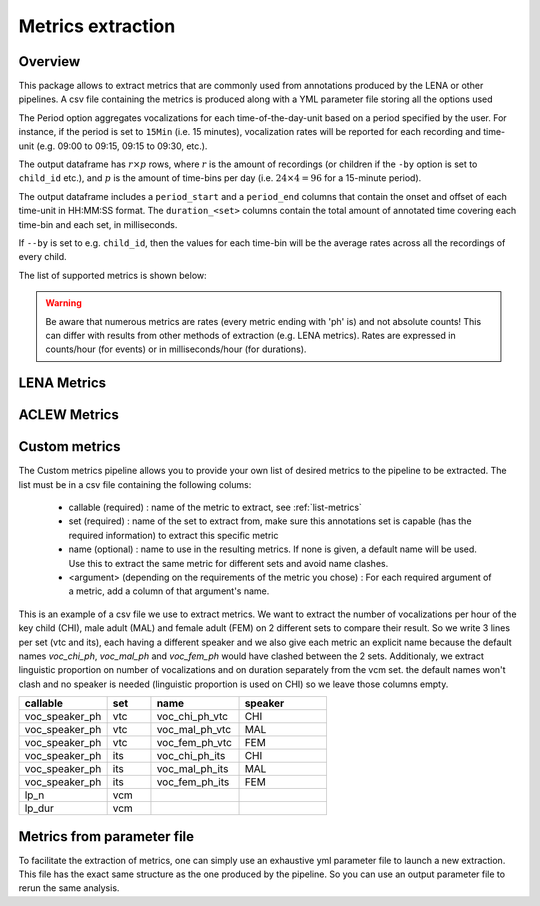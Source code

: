 Metrics extraction
------------------

Overview
~~~~~~~~

This package allows to extract metrics that are commonly used from annotations
produced by the LENA or other pipelines.
A csv file containing the metrics is produced along with a YML parameter file storing all the options used

.. clidoc::

   child-project metrics --help

The Period option aggregates vocalizations for each time-of-the-day-unit based on a period specified by the user.
For instance, if the period is set to ``15Min`` (i.e. 15 minutes), vocalization rates will be reported for each
recording and time-unit (e.g. 09:00 to 09:15, 09:15 to 09:30, etc.).

The output dataframe has :math:`r \times p` rows, where :math:`r` is the amount of recordings (or children if the ``-by`` option is set to ``child_id`` etc.), and :math:`p` is the 
amount of time-bins per day (i.e. :math:`24 \times 4=96` for a 15-minute period).

The output dataframe includes a ``period_start`` and a ``period_end`` columns that contain the onset and offset of each time-unit in HH:MM:SS format.
The ``duration_<set>`` columns contain the total amount of annotated time covering each time-bin and each set, in milliseconds.

If ``--by`` is set to e.g. ``child_id``, then the values for each time-bin will be the average rates across
all the recordings of every child.

The list of supported metrics is shown below:

.. warning::

    Be aware that numerous metrics are rates (every metric ending with 'ph' is) and not absolute counts!
    This can differ with results from other methods of extraction (e.g. LENA metrics).
    Rates are expressed in counts/hour (for events) or in milliseconds/hour (for durations).

.. _list-metrics:
.. custom-table::
    :header: list-metrics

LENA Metrics
~~~~~~~~~~~~

.. clidoc::

   child-project metrics /path/to/dataset output.csv lena --help

ACLEW Metrics
~~~~~~~~~~~~~

.. clidoc::

    child-project metrics /path/to/dataset output.csv aclew --help

Custom metrics
~~~~~~~~~~~~~~

The Custom metrics pipeline allows you to provide your own list of desired metrics to the pipeline to be extracted.
The list must be in a csv file containing the following colums:
 - callable (required) : name of the metric to extract, see :ref:`list-metrics`
 - set (required) : name of the set to extract from, make sure this annotations set is capable (has the required information) to extract this specific metric
 - name (optional) : name to use in the resulting metrics. If none is given, a default name will be used. Use this to extract the same metric for different sets and avoid name clashes.
 - <argument> (depending on the requirements of the metric you chose) : For each required argument of a metric, add a column of that argument's name.

This is an example of a csv file we use to extract metrics.
We want to extract the number of vocalizations per hour of the key child (CHI), male adult (MAL) and female adult (FEM) on 2 different sets to compare their result.
So we write 3 lines per set (vtc and its), each having a different speaker and we also give each metric an explicit name because the default names `voc_chi_ph`, `voc_mal_ph` and `voc_fem_ph` would have clashed between the 2 sets.
Additionaly, we extract linguistic proportion on number of vocalizations and on duration separately from the vcm set. the default names won't clash and no speaker is needed (linguistic proportion is used on CHI) so we leave those columns empty.

.. csv-table::
    :header: "callable", "set", "name", "speaker"
    :widths: 20, 10, 20,20

    voc_speaker_ph,vtc,voc_chi_ph_vtc,CHI
    voc_speaker_ph,vtc,voc_mal_ph_vtc,MAL
    voc_speaker_ph,vtc,voc_fem_ph_vtc,FEM
    voc_speaker_ph,its,voc_chi_ph_its,CHI
    voc_speaker_ph,its,voc_mal_ph_its,MAL
    voc_speaker_ph,its,voc_fem_ph_its,FEM
    lp_n,vcm,,
    lp_dur,vcm,,

.. clidoc::

    child-project metrics /path/to/dataset output.csv custom --help

Metrics from parameter file
~~~~~~~~~~~~~~~~~~~~~~~~~~~

To facilitate the extraction of metrics, one can simply use an exhaustive yml parameter file to launch a new extraction.
This file has the exact same structure as the one produced by the pipeline. So you can use an output parameter file to rerun the same analysis.

.. clidoc::

    child-project metrics-specification --help